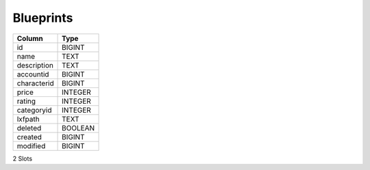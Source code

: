 Blueprints
----------

==================================================  ==========
Column                                              Type      
==================================================  ==========
id                                                  BIGINT    
name                                                TEXT      
description                                         TEXT      
accountid                                           BIGINT    
characterid                                         BIGINT    
price                                               INTEGER   
rating                                              INTEGER   
categoryid                                          INTEGER   
lxfpath                                             TEXT      
deleted                                             BOOLEAN   
created                                             BIGINT    
modified                                            BIGINT    
==================================================  ==========

2 Slots

